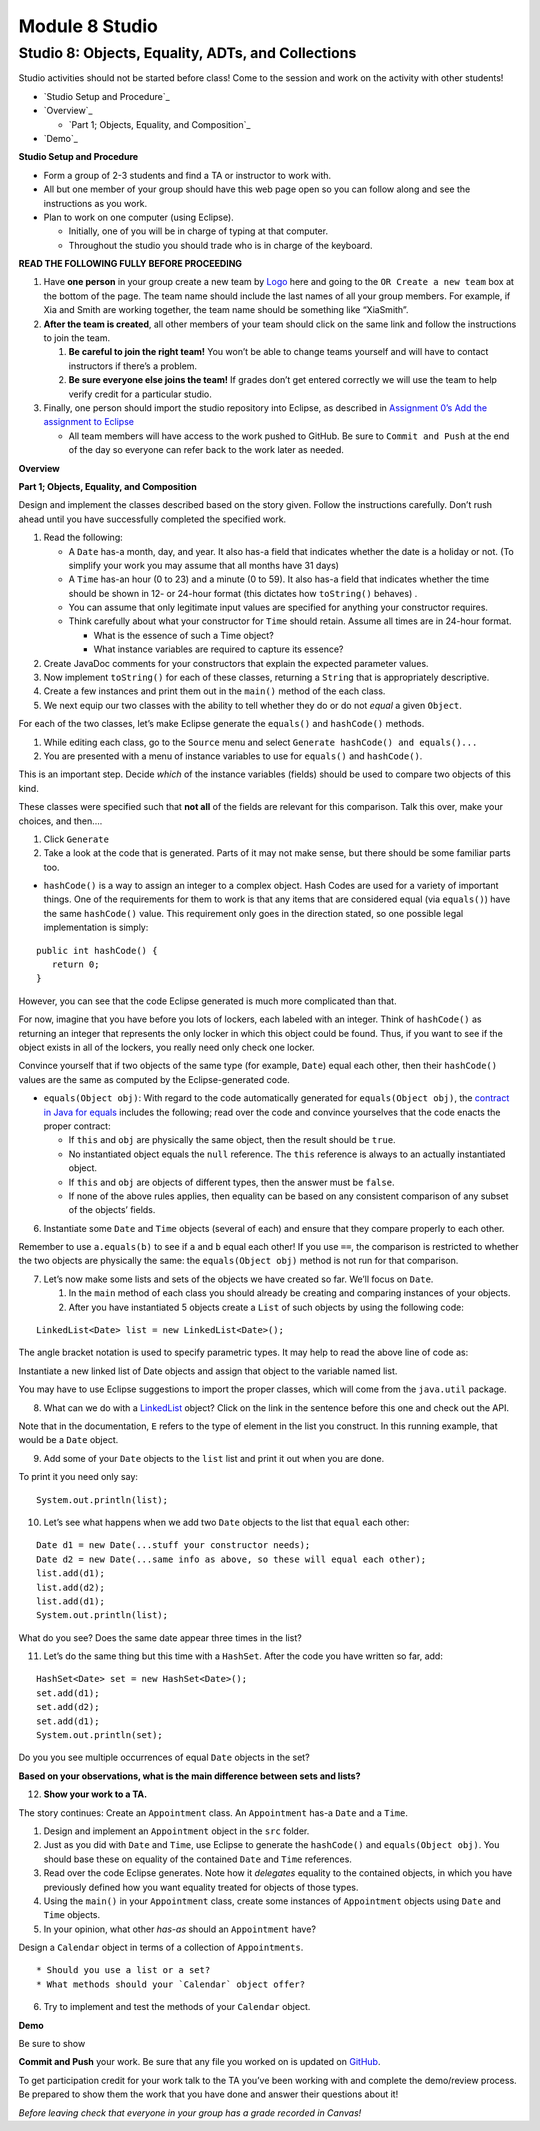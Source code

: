 =====================
Module 8 Studio
=====================

Studio 8: Objects, Equality, ADTs, and Collections
:::::::::::::::::::::::::::::::::::::::::::::::::::::::::::::::::

Studio activities should not be started before class! Come to the session and work on the activity with other students!

* `Studio Setup and Procedure`_

* `Overview`_

  * `Part 1; Objects, Equality, and Composition`_

* `Demo`_



**Studio Setup and Procedure**

* Form a group of 2-3 students and find a TA or instructor to work with.

* All but one member of your group should have this web page open so you can follow along and see the instructions as you work.

* Plan to work on one computer (using Eclipse).

  * Initially, one of you will be in charge of typing at that computer.

  * Throughout the studio you should trade who is in charge of the keyboard.

**READ THE FOLLOWING FULLY BEFORE PROCEEDING**

1. Have **one person** in your group create a new team by `Logo <https://classroom.github.com/g/n3TfYnGC>`_ here and going to the ``OR Create a new team`` box at the bottom of the page. The team name should include the last names of all your group members. For example, if Xia and Smith are working together, the team name should be something like “XiaSmith”.

2. **After the team is created**, all other members of your team should click on the same link and follow the instructions to join the team.

   1. **Be careful to join the right team!** You won’t be able to change teams yourself and will have to contact instructors if there’s a problem.

   2. **Be sure everyone else joins the team!** If grades don’t get entered correctly we will use the team to help verify credit for a particular studio.

3. Finally, one person should import the studio repository into Eclipse, as described in `Assignment 0’s Add the assignment to Eclipse <https://classes.engineering.wustl.edu/2021/fall/cse131//modules/0/assignment#4-add-the-assignment-to-eclipse>`_

   * All team members will have access to the work pushed to GitHub. Be sure to ``Commit and Push`` at the end of the day so everyone can refer back to the work later as needed.


**Overview**


**Part 1; Objects, Equality, and Composition**

Design and implement the classes described based on the story given. Follow the instructions carefully. Don’t rush ahead until you have successfully completed the specified work.

1. Read the following:

   * A ``Date`` has-a month, day, and year. It also has-a field that indicates whether the date is a holiday or not. (To simplify your work you may assume that all months have 31 days)

   * A ``Time`` has-an hour (0 to 23) and a minute (0 to 59). It also has-a field that indicates whether the time should be shown in 12- or 24-hour format (this dictates how ``toString()`` behaves) .

   * You can assume that only legitimate input values are specified for anything your constructor requires.

   * Think carefully about what your constructor for ``Time`` should retain. Assume all times are in 24-hour format.

     * What is the essence of such a Time object?

     * What instance variables are required to capture its essence?

2. Create JavaDoc comments for your constructors that explain the expected parameter values.

3. Now implement ``toString()`` for each of these classes, returning a ``String`` that is appropriately descriptive.

4. Create a few instances and print them out in the ``main()`` method of the each class.

5. We next equip our two classes with the ability to tell whether they do or do not *equal* a given ``Object``.

For each of the two classes, let’s make Eclipse generate the ``equals()`` and ``hashCode()`` methods.

1. While editing each class, go to the ``Source`` menu and select ``Generate hashCode() and equals()...``

2. You are presented with a menu of instance variables to use for ``equals()`` and ``hashCode()``.

This is an important step. Decide *which* of the instance variables (fields) should be used to compare two objects of this kind.

These classes were specified such that **not all** of the fields are relevant for this comparison. Talk this over, make your choices, and then….

1. Click ``Generate``

2. Take a look at the code that is generated. Parts of it may not make sense, but there should be some familiar parts too.

* ``hashCode()`` is a way to assign an integer to a complex object. Hash Codes are used for a variety of important things. One of the requirements for them to work is that any items that are considered equal (via ``equals()``) have the same ``hashCode()`` value. This requirement only goes in the direction stated, so one possible legal implementation is simply:

::

   public int hashCode() {
      return 0;
   }

However, you can see that the code Eclipse generated is much more complicated than that.

For now, imagine that you have before you lots of lockers, each labeled with an integer. Think of ``hashCode()`` as returning an integer that represents the only locker in which this object could be found. Thus, if you want to see if the object exists in all of the lockers, you really need only check one locker.

Convince yourself that if two objects of the same type (for example, ``Date``) equal each other, then their ``hashCode()`` values are the same as computed by the Eclipse-generated code.

* ``equals(Object obj)``: With regard to the code automatically generated for ``equals(Object obj)``, the `contract in Java for equals <https://docs.oracle.com/en/java/javase/13/docs/api/java.base/java/lang/Object.html#equals(java.lang.Object)>`_ includes the following; read over the code and convince yourselves that the code enacts the proper contract:

  * If ``this`` and ``obj`` are physically the same object, then the result should be ``true``.

  * No instantiated object equals the ``null`` reference. The ``this`` reference is always to an actually instantiated object.

  * If ``this`` and ``obj`` are objects of different types, then the answer must be ``false``.

  * If none of the above rules applies, then equality can be based on any consistent comparison of any subset of the objects’ fields.

6. Instantiate some ``Date`` and ``Time`` objects (several of each) and ensure that they compare properly to each other.

Remember to use ``a.equals(b)`` to see if ``a`` and ``b`` equal each other! If you use ``==``, the comparison is restricted to whether the two objects are physically the same: the ``equals(Object obj)`` method is not run for that comparison.

7. Let’s now make some lists and sets of the objects we have created so far. We’ll focus on ``Date``.

   1. In the ``main`` method of each class you should already be creating and comparing instances of your objects.

   2. After you have instantiated 5 objects create a ``List`` of such objects by using the following code:

::
   
    LinkedList<Date> list = new LinkedList<Date>();


The angle bracket notation is used to specify parametric types. It may help to read the above line of code as:

Instantiate a new linked list of Date objects and assign that object to the variable named list.

You may have to use Eclipse suggestions to import the proper classes, which will come from the ``java.util`` package.

8. What can we do with a `LinkedList <https://docs.oracle.com/en/java/javase/13/docs/api/java.base/java/util/LinkedList.html>`_ object? Click on the link in the sentence before this one and check out the API.

Note that in the documentation, ``E`` refers to the type of element in the list you construct. In this running example, that would be a ``Date`` object.

9. Add some of your ``Date`` objects to the ``list`` list and print it out when you are done.

To print it you need only say:

::

   System.out.println(list);

10. Let’s see what happens when we add two ``Date`` objects to the list that ``equal`` each other:

::


   Date d1 = new Date(...stuff your constructor needs);
   Date d2 = new Date(...same info as above, so these will equal each other);
   list.add(d1);
   list.add(d2);
   list.add(d1);
   System.out.println(list);

What do you see? Does the same date appear three times in the list?

11. Let’s do the same thing but this time with a ``HashSet``. After the code you have written so far, add:

::

   HashSet<Date> set = new HashSet<Date>();
   set.add(d1);
   set.add(d2);
   set.add(d1);
   System.out.println(set);

Do you you see multiple occurrences of equal ``Date`` objects in the set?

**Based on your observations, what is the main difference between sets and lists?**

12. **Show your work to a TA.**

The story continues: Create an ``Appointment`` class. An ``Appointment`` has-a ``Date`` and a ``Time``.

1. Design and implement an ``Appointment`` object in the ``src`` folder.

2. Just as you did with ``Date`` and ``Time``, use Eclipse to generate the ``hashCode()`` and ``equals(Object obj)``. You should base these on equality of the contained ``Date`` and ``Time`` references.

3. Read over the code Eclipse generates. Note how it *delegates* equality to the contained objects, in which you have previously defined how you want equality treated for objects of those types.

4. Using the ``main()`` in your ``Appointment`` class, create some instances of ``Appointment`` objects using ``Date`` and ``Time`` objects.

5. In your opinion, what other *has-as* should an ``Appointment`` have?

Design a ``Calendar`` object in terms of a collection of ``Appointments``.

::

   * Should you use a list or a set?
   * What methods should your `Calendar` object offer?


6. Try to implement and test the methods of your ``Calendar`` object.


**Demo**

Be sure to show 

**Commit and Push** your work. Be sure that any file you worked on is updated on `GitHub <https://github.com/>`_.


To get participation credit for your work talk to the TA you’ve been working with and complete the demo/review process. Be prepared to show them the work that you have done and answer their questions about it!

*Before leaving check that everyone in your group has a grade recorded in Canvas!*
